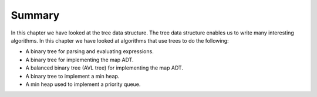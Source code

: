 ..  Copyright (C)  Brad Miller, David Ranum
    This work is licensed under the Creative Commons Attribution-NonCommercial-ShareAlike 4.0 International License. To view a copy of this license, visit http://creativecommons.org/licenses/by-nc-sa/4.0/.


Summary
-------

In this chapter we have looked at the tree data structure. The tree data
structure enables us to write many interesting algorithms. In this
chapter we have looked at algorithms that use trees to do the following:

-  A binary tree for parsing and evaluating expressions.

-  A binary tree for implementing the map ADT.

-  A balanced binary tree (AVL tree) for implementing the map ADT.

-  A binary tree to implement a min heap.

-  A min heap used to implement a priority queue.


